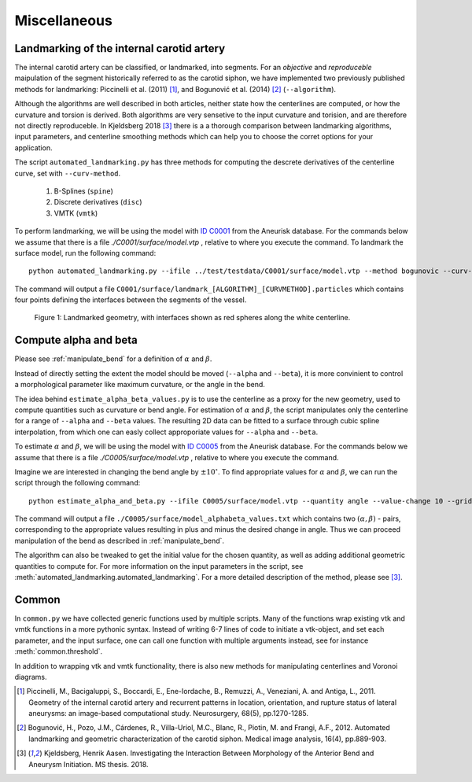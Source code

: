 .. title:: Miscellaneous

=============
Miscellaneous
=============


.. _landmarking:

Landmarking of the internal carotid artery
==========================================
The internal carotid artery can be classified, or landmarked, into segments.
For an *objective* and *reproduceble* maipulation of the segment
historically referred to as the carotid siphon, we have implemented two
previously published methods for landmarking: Piccinelli et al.
(2011) [1]_, and Bogunović et al. (2014) [2]_ (``--algorithm``).

Although the algorithms are well described in both articles, neither state
how the centerlines are computed, or how the curvature and torsion is derived.
Both algorithms are very sensetive to the input curvature and torision, and
are therefore not directly reproduceble. In Kjeldsberg 2018 [3]_ there is a
a thorough comparison between landmarking algorithms, input parameters,
and centerline smoothing methods which can help you to choose the corret
options for your application.

The script ``automated_landmarking.py`` has three methods for computing
the descrete derivatives of the centerline curve, set with
``--curv-method``.

 1. B-Splines (``spine``)
 2. Discrete derivatives (``disc``)
 3. VMTK (``vmtk``)

To perform landmarking, we will be using the model with `ID C0001 <http://ecm2.mathcs.emory.edu/aneuriskdata/download/C0001/C0001_models.tar.gz>`_
from the Aneurisk database. For the commands below we assume that there is a file `./C0001/surface/model.vtp`
, relative to where you execute the command.
To landmark the surface model, run the following command::

    python automated_landmarking.py --ifile ../test/testdata/C0001/surface/model.vtp --method bogunovic --curv-method spline --curv-method spline --nknots 8

The command will output a file ``C0001/surface/landmark_[ALGORITHM]_[CURVMETHOD].particles``
which contains four points defining the interfaces between the segments of the vessel.

.. figure:: landmarking.png

  Figure 1: Landmarked geometry, with interfaces shown as red spheres along the white centerline.


.. _compute_alpha_beta:

Compute alpha and beta
======================
Please see :ref:`manipulate_bend` for a definition of :math:`\alpha` and :math:`\beta`.

Instead of directly setting the extent the model should be moved (``--alpha`` and ``--beta``),
it is more convinient to control a morphological parameter like maximum curvature, or the
angle in the bend.

The idea behind ``estimate_alpha_beta_values.py`` is to use the centerline as a
proxy for the new geometry, used to compute quantities such as curvature or bend angle.
For estimation of :math:`\alpha` and :math:`\beta`, the script
manipulates only the centerline for a range of ``--alpha`` and
``--beta`` values. The resulting 2D data can be fitted to a surface through cubic spline interpolation, from
which one can easly collect approporiate values for ``--alpha`` and ``--beta``.

To estimate :math:`\alpha` and :math:`\beta`, we will be using the model with `ID C0005 <http://ecm2.mathcs.emory.edu/aneuriskdata/download/C0005/C0005_models.tar.gz>`_
from the Aneurisk database. For the commands below we assume that there is a file `./C0005/surface/model.vtp`
, relative to where you execute the command.

Imagine we are interested in changing the bend angle by :math:`\pm 10^{\circ}`.
To find appropriate values for :math:`\alpha` and :math:`\beta`, we can run the script through the following command::

    python estimate_alpha_and_beta.py --ifile C0005/surface/model.vtp --quantity angle --value-change 10 --grid-size 25 --region-of-interest commandline --region-points 49.9 41.3 37.3 48 50.3 38.2

The command will output a file ``./C0005/surface/model_alphabeta_values.txt``
which contains two :math:`(\alpha, \beta)` - pairs, corresponding to the appropriate values resulting in plus and minus
the desired change in angle.
Thus we can proceed  manipulation of the bend as described in :ref:`manipulate_bend`.

The algorithm can also be tweaked to get the initial value for the chosen quantity, as well as adding additional
geometric quantities to compute for.
For more information on the input parameters in the script, see :meth:`automated_landmarking.automated_landmarking`.
For a more detailed description of the method, please see [3]_.

Common
======
In ``common.py`` we have collected generic functions used by multiple scripts.
Many of the functions wrap existing vtk and vmtk functions in a more pythonic syntax.
Instead of writing 6-7 lines of code to initiate a vtk-object, and set each parameter,
and the input surface, one can call one function with multiple arguments instead,
see for instance :meth:`common.threshold`.

In addition to wrapping vtk and vmtk functionality, there is also new methods for
manipulating centerlines and Voronoi diagrams.

.. [1] Piccinelli, M., Bacigaluppi, S., Boccardi, E., Ene-Iordache, B., Remuzzi, A., Veneziani, A. and Antiga, L., 2011. Geometry of the internal carotid artery and recurrent patterns in location, orientation, and rupture status of lateral aneurysms: an image-based computational study. Neurosurgery, 68(5), pp.1270-1285.
.. [2] Bogunović, H., Pozo, J.M., Cárdenes, R., Villa-Uriol, M.C., Blanc, R., Piotin, M. and Frangi, A.F., 2012. Automated landmarking and geometric characterization of the carotid siphon. Medical image analysis, 16(4), pp.889-903.
.. [3] Kjeldsberg, Henrik Aasen. Investigating the Interaction Between Morphology of the Anterior Bend and Aneurysm Initiation. MS thesis. 2018.
